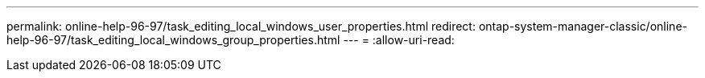 ---
permalink: online-help-96-97/task_editing_local_windows_user_properties.html 
redirect: ontap-system-manager-classic/online-help-96-97/task_editing_local_windows_group_properties.html 
---
= 
:allow-uri-read: 


